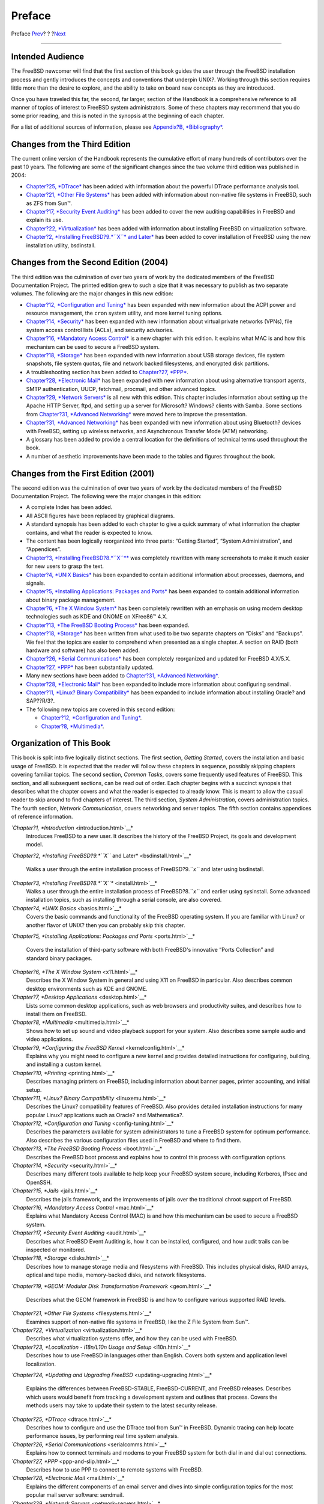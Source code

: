 =======
Preface
=======

.. raw:: html

   <div class="navheader">

Preface
`Prev <index.html>`__?
?
?\ `Next <getting-started.html>`__

--------------

.. raw:: html

   </div>

.. raw:: html

   <div class="preface">

.. raw:: html

   <div class="titlepage" xmlns="">

.. raw:: html

   <div>

.. raw:: html

   <div>

.. raw:: html

   </div>

.. raw:: html

   </div>

.. raw:: html

   </div>

Intended Audience
-----------------

The FreeBSD newcomer will find that the first section of this book
guides the user through the FreeBSD installation process and gently
introduces the concepts and conventions that underpin UNIX?. Working
through this section requires little more than the desire to explore,
and the ability to take on board new concepts as they are introduced.

Once you have traveled this far, the second, far larger, section of the
Handbook is a comprehensive reference to all manner of topics of
interest to FreeBSD system administrators. Some of these chapters may
recommend that you do some prior reading, and this is noted in the
synopsis at the beginning of each chapter.

For a list of additional sources of information, please see `Appendix?B,
*Bibliography* <bibliography.html>`__.

Changes from the Third Edition
------------------------------

The current online version of the Handbook represents the cumulative
effort of many hundreds of contributors over the past 10 years. The
following are some of the significant changes since the two volume third
edition was published in 2004:

.. raw:: html

   <div class="itemizedlist">

-  `Chapter?25, *DTrace* <dtrace.html>`__ has been added with
   information about the powerful DTrace performance analysis tool.

-  `Chapter?21, *Other File Systems* <filesystems.html>`__ has been
   added with information about non-native file systems in FreeBSD, such
   as ZFS from Sun™.

-  `Chapter?17, *Security Event Auditing* <audit.html>`__ has been added
   to cover the new auditing capabilities in FreeBSD and explain its
   use.

-  `Chapter?22, *Virtualization* <virtualization.html>`__ has been added
   with information about installing FreeBSD on virtualization software.

-  `Chapter?2, *Installing FreeBSD?9.\ *``X``* and
   Later* <bsdinstall.html>`__ has been added to cover installation of
   FreeBSD using the new installation utility, bsdinstall.

.. raw:: html

   </div>

Changes from the Second Edition (2004)
--------------------------------------

The third edition was the culmination of over two years of work by the
dedicated members of the FreeBSD Documentation Project. The printed
edition grew to such a size that it was necessary to publish as two
separate volumes. The following are the major changes in this new
edition:

.. raw:: html

   <div class="itemizedlist">

-  `Chapter?12, *Configuration and Tuning* <config-tuning.html>`__ has
   been expanded with new information about the ACPI power and resource
   management, the ``cron`` system utility, and more kernel tuning
   options.

-  `Chapter?14, *Security* <security.html>`__ has been expanded with new
   information about virtual private networks (VPNs), file system access
   control lists (ACLs), and security advisories.

-  `Chapter?16, *Mandatory Access Control* <mac.html>`__ is a new
   chapter with this edition. It explains what MAC is and how this
   mechanism can be used to secure a FreeBSD system.

-  `Chapter?18, *Storage* <disks.html>`__ has been expanded with new
   information about USB storage devices, file system snapshots, file
   system quotas, file and network backed filesystems, and encrypted
   disk partitions.

-  A troubleshooting section has been added to `Chapter?27,
   *PPP* <ppp-and-slip.html>`__.

-  `Chapter?28, *Electronic Mail* <mail.html>`__ has been expanded with
   new information about using alternative transport agents, SMTP
   authentication, UUCP, fetchmail, procmail, and other advanced topics.

-  `Chapter?29, *Network Servers* <network-servers.html>`__ is all new
   with this edition. This chapter includes information about setting up
   the Apache HTTP Server, ftpd, and setting up a server for Microsoft?
   Windows? clients with Samba. Some sections from `Chapter?31,
   *Advanced Networking* <advanced-networking.html>`__ were moved here
   to improve the presentation.

-  `Chapter?31, *Advanced Networking* <advanced-networking.html>`__ has
   been expanded with new information about using Bluetooth? devices
   with FreeBSD, setting up wireless networks, and Asynchronous Transfer
   Mode (ATM) networking.

-  A glossary has been added to provide a central location for the
   definitions of technical terms used throughout the book.

-  A number of aesthetic improvements have been made to the tables and
   figures throughout the book.

.. raw:: html

   </div>

Changes from the First Edition (2001)
-------------------------------------

The second edition was the culmination of over two years of work by the
dedicated members of the FreeBSD Documentation Project. The following
were the major changes in this edition:

.. raw:: html

   <div class="itemizedlist">

-  A complete Index has been added.

-  All ASCII figures have been replaced by graphical diagrams.

-  A standard synopsis has been added to each chapter to give a quick
   summary of what information the chapter contains, and what the reader
   is expected to know.

-  The content has been logically reorganized into three parts: “Getting
   Started”, “System Administration”, and “Appendices”.

-  `Chapter?3, *Installing FreeBSD?8.\ *``X``** <install.html>`__ was
   completely rewritten with many screenshots to make it much easier for
   new users to grasp the text.

-  `Chapter?4, *UNIX Basics* <basics.html>`__ has been expanded to
   contain additional information about processes, daemons, and signals.

-  `Chapter?5, *Installing Applications: Packages and
   Ports* <ports.html>`__ has been expanded to contain additional
   information about binary package management.

-  `Chapter?6, *The X Window System* <x11.html>`__ has been completely
   rewritten with an emphasis on using modern desktop technologies such
   as KDE and GNOME on XFree86™ 4.X.

-  `Chapter?13, *The FreeBSD Booting Process* <boot.html>`__ has been
   expanded.

-  `Chapter?18, *Storage* <disks.html>`__ has been written from what
   used to be two separate chapters on “Disks” and “Backups”. We feel
   that the topics are easier to comprehend when presented as a single
   chapter. A section on RAID (both hardware and software) has also been
   added.

-  `Chapter?26, *Serial Communications* <serialcomms.html>`__ has been
   completely reorganized and updated for FreeBSD 4.X/5.X.

-  `Chapter?27, *PPP* <ppp-and-slip.html>`__ has been substantially
   updated.

-  Many new sections have been added to `Chapter?31, *Advanced
   Networking* <advanced-networking.html>`__.

-  `Chapter?28, *Electronic Mail* <mail.html>`__ has been expanded to
   include more information about configuring sendmail.

-  `Chapter?11, *Linux? Binary Compatibility* <linuxemu.html>`__ has
   been expanded to include information about installing Oracle? and
   SAP??R/3?.

-  The following new topics are covered in this second edition:

   .. raw:: html

      <div class="itemizedlist">

   -  `Chapter?12, *Configuration and Tuning* <config-tuning.html>`__.

   -  `Chapter?8, *Multimedia* <multimedia.html>`__.

   .. raw:: html

      </div>

.. raw:: html

   </div>

Organization of This Book
-------------------------

This book is split into five logically distinct sections. The first
section, *Getting Started*, covers the installation and basic usage of
FreeBSD. It is expected that the reader will follow these chapters in
sequence, possibly skipping chapters covering familiar topics. The
second section, *Common Tasks*, covers some frequently used features of
FreeBSD. This section, and all subsequent sections, can be read out of
order. Each chapter begins with a succinct synopsis that describes what
the chapter covers and what the reader is expected to already know. This
is meant to allow the casual reader to skip around to find chapters of
interest. The third section, *System Administration*, covers
administration topics. The fourth section, *Network Communication*,
covers networking and server topics. The fifth section contains
appendices of reference information.

.. raw:: html

   <div class="variablelist">

*`Chapter?1, *Introduction* <introduction.html>`__*
    Introduces FreeBSD to a new user. It describes the history of the
    FreeBSD Project, its goals and development model.

*`Chapter?2, *Installing FreeBSD?9.\ *``X``* and
Later* <bsdinstall.html>`__*
    Walks a user through the entire installation process of
    FreeBSD?9.\ *``x``* and later using bsdinstall.

*`Chapter?3, *Installing FreeBSD?8.\ *``X``** <install.html>`__*
    Walks a user through the entire installation process of
    FreeBSD?8.\ *``x``* and earlier using sysinstall. Some advanced
    installation topics, such as installing through a serial console,
    are also covered.

*`Chapter?4, *UNIX Basics* <basics.html>`__*
    Covers the basic commands and functionality of the FreeBSD operating
    system. If you are familiar with Linux? or another flavor of UNIX?
    then you can probably skip this chapter.

*`Chapter?5, *Installing Applications: Packages and
Ports* <ports.html>`__*
    Covers the installation of third-party software with both FreeBSD's
    innovative “Ports Collection” and standard binary packages.

*`Chapter?6, *The X Window System* <x11.html>`__*
    Describes the X Window System in general and using X11 on FreeBSD in
    particular. Also describes common desktop environments such as KDE
    and GNOME.

*`Chapter?7, *Desktop Applications* <desktop.html>`__*
    Lists some common desktop applications, such as web browsers and
    productivity suites, and describes how to install them on FreeBSD.

*`Chapter?8, *Multimedia* <multimedia.html>`__*
    Shows how to set up sound and video playback support for your
    system. Also describes some sample audio and video applications.

*`Chapter?9, *Configuring the FreeBSD Kernel* <kernelconfig.html>`__*
    Explains why you might need to configure a new kernel and provides
    detailed instructions for configuring, building, and installing a
    custom kernel.

*`Chapter?10, *Printing* <printing.html>`__*
    Describes managing printers on FreeBSD, including information about
    banner pages, printer accounting, and initial setup.

*`Chapter?11, *Linux? Binary Compatibility* <linuxemu.html>`__*
    Describes the Linux? compatibility features of FreeBSD. Also
    provides detailed installation instructions for many popular Linux?
    applications such as Oracle? and Mathematica?.

*`Chapter?12, *Configuration and Tuning* <config-tuning.html>`__*
    Describes the parameters available for system administrators to tune
    a FreeBSD system for optimum performance. Also describes the various
    configuration files used in FreeBSD and where to find them.

*`Chapter?13, *The FreeBSD Booting Process* <boot.html>`__*
    Describes the FreeBSD boot process and explains how to control this
    process with configuration options.

*`Chapter?14, *Security* <security.html>`__*
    Describes many different tools available to help keep your FreeBSD
    system secure, including Kerberos, IPsec and OpenSSH.

*`Chapter?15, *Jails* <jails.html>`__*
    Describes the jails framework, and the improvements of jails over
    the traditional chroot support of FreeBSD.

*`Chapter?16, *Mandatory Access Control* <mac.html>`__*
    Explains what Mandatory Access Control (MAC) is and how this
    mechanism can be used to secure a FreeBSD system.

*`Chapter?17, *Security Event Auditing* <audit.html>`__*
    Describes what FreeBSD Event Auditing is, how it can be installed,
    configured, and how audit trails can be inspected or monitored.

*`Chapter?18, *Storage* <disks.html>`__*
    Describes how to manage storage media and filesystems with FreeBSD.
    This includes physical disks, RAID arrays, optical and tape media,
    memory-backed disks, and network filesystems.

*`Chapter?19, *GEOM: Modular Disk Transformation
Framework* <geom.html>`__*
    Describes what the GEOM framework in FreeBSD is and how to configure
    various supported RAID levels.

*`Chapter?21, *Other File Systems* <filesystems.html>`__*
    Examines support of non-native file systems in FreeBSD, like the Z
    File System from Sun™.

*`Chapter?22, *Virtualization* <virtualization.html>`__*
    Describes what virtualization systems offer, and how they can be
    used with FreeBSD.

*`Chapter?23, *Localization - i18n/L10n Usage and Setup* <l10n.html>`__*
    Describes how to use FreeBSD in languages other than English. Covers
    both system and application level localization.

*`Chapter?24, *Updating and Upgrading
FreeBSD* <updating-upgrading.html>`__*
    Explains the differences between FreeBSD-STABLE, FreeBSD-CURRENT,
    and FreeBSD releases. Describes which users would benefit from
    tracking a development system and outlines that process. Covers the
    methods users may take to update their system to the latest security
    release.

*`Chapter?25, *DTrace* <dtrace.html>`__*
    Describes how to configure and use the DTrace tool from Sun™ in
    FreeBSD. Dynamic tracing can help locate performance issues, by
    performing real time system analysis.

*`Chapter?26, *Serial Communications* <serialcomms.html>`__*
    Explains how to connect terminals and modems to your FreeBSD system
    for both dial in and dial out connections.

*`Chapter?27, *PPP* <ppp-and-slip.html>`__*
    Describes how to use PPP to connect to remote systems with FreeBSD.

*`Chapter?28, *Electronic Mail* <mail.html>`__*
    Explains the different components of an email server and dives into
    simple configuration topics for the most popular mail server
    software: sendmail.

*`Chapter?29, *Network Servers* <network-servers.html>`__*
    Provides detailed instructions and example configuration files to
    set up your FreeBSD machine as a network filesystem server, domain
    name server, network information system server, or time
    synchronization server.

*`Chapter?30, *Firewalls* <firewalls.html>`__*
    Explains the philosophy behind software-based firewalls and provides
    detailed information about the configuration of the different
    firewalls available for FreeBSD.

*`Chapter?31, *Advanced Networking* <advanced-networking.html>`__*
    Describes many networking topics, including sharing an Internet
    connection with other computers on your LAN, advanced routing
    topics, wireless networking, Bluetooth?, ATM, IPv6, and much more.

*`Appendix?A, *Obtaining FreeBSD* <mirrors.html>`__*
    Lists different sources for obtaining FreeBSD media on CDROM or DVD
    as well as different sites on the Internet that allow you to
    download and install FreeBSD.

*`Appendix?B, *Bibliography* <bibliography.html>`__*
    This book touches on many different subjects that may leave you
    hungry for a more detailed explanation. The bibliography lists many
    excellent books that are referenced in the text.

*`Appendix?C, *Resources on the Internet* <eresources.html>`__*
    Describes the many forums available for FreeBSD users to post
    questions and engage in technical conversations about FreeBSD.

*`Appendix?D, *OpenPGP Keys* <pgpkeys.html>`__*
    Lists the PGP fingerprints of several FreeBSD Developers.

.. raw:: html

   </div>

Conventions used in this book
-----------------------------

To provide a consistent and easy to read text, several conventions are
followed throughout the book.

Typographic Conventions
~~~~~~~~~~~~~~~~~~~~~~~

.. raw:: html

   <div class="variablelist">

*Italic*
    An *italic* font is used for filenames, URLs, emphasized text, and
    the first usage of technical terms.

``Monospace``
    A ``monospaced`` font is used for error messages, commands,
    environment variables, names of ports, hostnames, user names, group
    names, device names, variables, and code fragments.

Bold
    A bold font is used for applications, commands, and keys.

.. raw:: html

   </div>

User Input
~~~~~~~~~~

Keys are shown in **bold** to stand out from other text. Key
combinations that are meant to be typed simultaneously are shown with
\`\ ``+``' between the keys, such as:

**Ctrl**+**Alt**+**Del**

Meaning the user should type the **Ctrl**, **Alt**, and **Del** keys at
the same time.

Keys that are meant to be typed in sequence will be separated with
commas, for example:

**Ctrl**+**X**, **Ctrl**+**S**

Would mean that the user is expected to type the **Ctrl** and **X** keys
simultaneously and then to type the **Ctrl** and **S** keys
simultaneously.

Examples
~~~~~~~~

Examples starting with ``C:\>`` indicate a MS-DOS? command. Unless
otherwise noted, these commands may be executed from a “Command Prompt”
window in a modern Microsoft??Windows? environment.

.. code:: screen

    E:\> tools\fdimage floppies\kern.flp A:

Examples starting with ``#`` indicate a command that must be invoked as
the superuser in FreeBSD. You can login as ``root`` to type the command,
or login as your normal account and use
`su(1) <http://www.FreeBSD.org/cgi/man.cgi?query=su&sektion=1>`__ to
gain superuser privileges.

.. code:: screen

    # dd if=kern.flp of=/dev/fd0

Examples starting with ``%`` indicate a command that should be invoked
from a normal user account. Unless otherwise noted, C-shell syntax is
used for setting environment variables and other shell commands.

.. code:: screen

    % top

Acknowledgments
---------------

The book you are holding represents the efforts of many hundreds of
people around the world. Whether they sent in fixes for typos, or
submitted complete chapters, all the contributions have been useful.

Several companies have supported the development of this document by
paying authors to work on it full-time, paying for publication, etc. In
particular, BSDi (subsequently acquired by `Wind River
Systems <http://www.windriver.com>`__) paid members of the FreeBSD
Documentation Project to work on improving this book full time leading
up to the publication of the first printed edition in March 2000 (ISBN
1-57176-241-8). Wind River Systems then paid several additional authors
to make a number of improvements to the print-output infrastructure and
to add additional chapters to the text. This work culminated in the
publication of the second printed edition in November 2001 (ISBN
1-57176-303-1). In 2003-2004, `FreeBSD Mall,
Inc <http://www.freebsdmall.com>`__, paid several contributors to
improve the Handbook in preparation for the third printed edition.

.. raw:: html

   </div>

.. raw:: html

   <div class="navfooter">

--------------

+--------------------------+-------------------------+--------------------------------------+
| `Prev <index.html>`__?   | ?                       | ?\ `Next <getting-started.html>`__   |
+--------------------------+-------------------------+--------------------------------------+
| FreeBSD Handbook?        | `Home <index.html>`__   | ?Part?I.?Getting Started             |
+--------------------------+-------------------------+--------------------------------------+

.. raw:: html

   </div>

All FreeBSD documents are available for download at
http://ftp.FreeBSD.org/pub/FreeBSD/doc/

| Questions that are not answered by the
  `documentation <http://www.FreeBSD.org/docs.html>`__ may be sent to
  <freebsd-questions@FreeBSD.org\ >.
|  Send questions about this document to <freebsd-doc@FreeBSD.org\ >.
